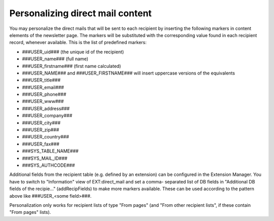 ﻿

.. ==================================================
.. FOR YOUR INFORMATION
.. --------------------------------------------------
.. -*- coding: utf-8 -*- with BOM.

.. ==================================================
.. DEFINE SOME TEXTROLES
.. --------------------------------------------------
.. role::   underline
.. role::   typoscript(code)
.. role::   ts(typoscript)
   :class:  typoscript
.. role::   php(code)


Personalizing direct mail content
---------------------------------

You may personalize the direct mails that will be sent to each
recipient by inserting the following markers in content elements of
the newsletter page. The markers will be substituted with the
corresponding value found in each recipient record, whenever
available. This is the list of predefined markers:

- ###USER\_uid### (the unique id of the recipient)

- ###USER\_name### (full name)

- ###USER\_firstname### (first name calculated)

- ###USER\_NAME### and ###USER\_FIRSTNAME### will insert uppercase
  versions of the equivalents

- ###USER\_title###

- ###USER\_email###

- ###USER\_phone###

- ###USER\_www###

- ###USER\_address###

- ###USER\_company###

- ###USER\_city###

- ###USER\_zip###

- ###USER\_country###

- ###USER\_fax###

- ###SYS\_TABLE\_NAME###

- ###SYS\_MAIL\_ID###

- ###SYS\_AUTHCODE###

Additional fields from the recipient table (e.g. defined by an
extension) can be configured in the Extension Manager. You have to
switch to "Information" view of EXT:direct\_mail and set a comma-
separated list of DB fields in "Additional DB fields of the
recipie..." (addRecipFields) to make more markers available. These can
be used according to the pattern above like ###USER\_<some field>###.

Personalization only works for recipient lists of type "From pages"
(and "From other recipient lists", if these contain "From pages"
lists).


